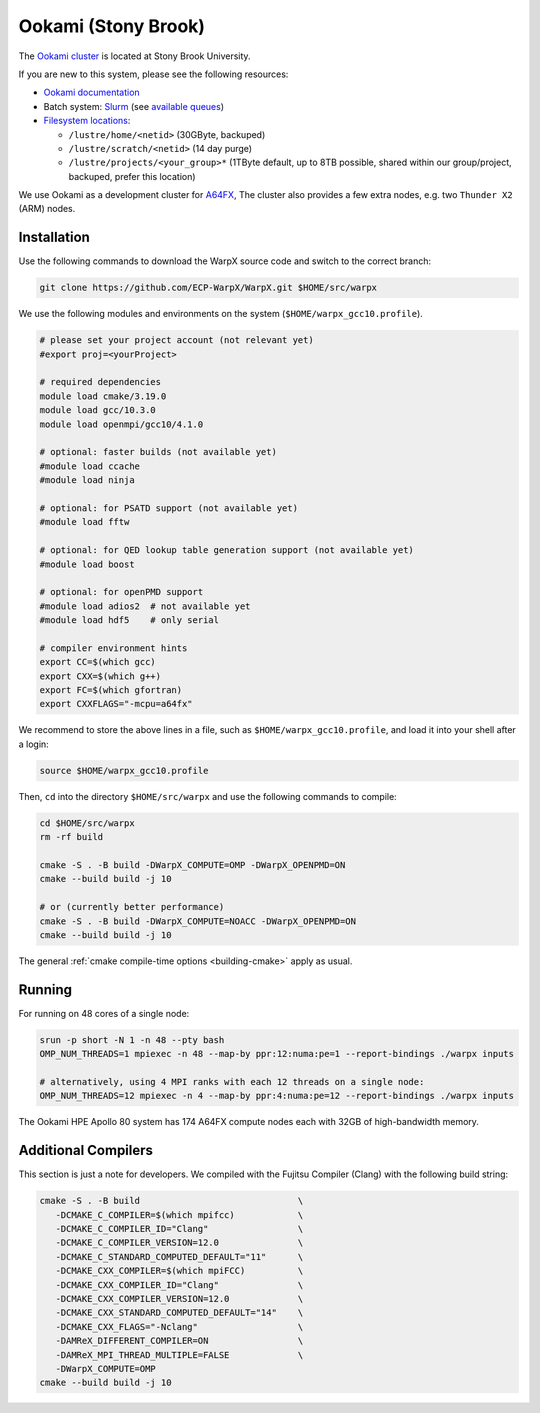 .. _building-ookami:

Ookami (Stony Brook)
====================

The `Ookami cluster <https://www.stonybrook.edu/ookami/>`__ is located at Stony Brook University.

If you are new to this system, please see the following resources:

* `Ookami documentation <https://www.stonybrook.edu/commcms/ookami/support/index_links_and_docs.php>`__
* Batch system: `Slurm <https://www.stonybrook.edu/commcms/ookami/support/faq/example-slurm-script>`__ (see `available queues <https://www.stonybrook.edu/commcms/ookami/support/faq/queues_on_ookami>`__)
* `Filesystem locations <https://www.stonybrook.edu/commcms/ookami/support/faq/ookami_storage_options.php>`__:

  * ``/lustre/home/<netid>`` (30GByte, backuped)
  * ``/lustre/scratch/<netid>`` (14 day purge)
  * ``/lustre/projects/<your_group>*`` (1TByte default, up to 8TB possible, shared within our group/project, backuped, prefer this location)

We use Ookami as a development cluster for `A64FX <https://www.arm.com/blogs/blueprint/fujitsu-a64fx-arm>`__,
The cluster also provides a few extra nodes, e.g. two ``Thunder X2`` (ARM) nodes.



Installation
------------

Use the following commands to download the WarpX source code and switch to the correct branch:

.. code-block:: bash

   git clone https://github.com/ECP-WarpX/WarpX.git $HOME/src/warpx

We use the following modules and environments on the system (``$HOME/warpx_gcc10.profile``).

.. code-block:: bash

   # please set your project account (not relevant yet)
   #export proj=<yourProject>

   # required dependencies
   module load cmake/3.19.0
   module load gcc/10.3.0
   module load openmpi/gcc10/4.1.0

   # optional: faster builds (not available yet)
   #module load ccache
   #module load ninja

   # optional: for PSATD support (not available yet)
   #module load fftw

   # optional: for QED lookup table generation support (not available yet)
   #module load boost

   # optional: for openPMD support
   #module load adios2  # not available yet
   #module load hdf5    # only serial

   # compiler environment hints
   export CC=$(which gcc)
   export CXX=$(which g++)
   export FC=$(which gfortran)
   export CXXFLAGS="-mcpu=a64fx"


We recommend to store the above lines in a file, such as ``$HOME/warpx_gcc10.profile``, and load it into your shell after a login:

.. code-block:: bash

   source $HOME/warpx_gcc10.profile


Then, ``cd`` into the directory ``$HOME/src/warpx`` and use the following commands to compile:

.. code-block:: bash

   cd $HOME/src/warpx
   rm -rf build

   cmake -S . -B build -DWarpX_COMPUTE=OMP -DWarpX_OPENPMD=ON
   cmake --build build -j 10

   # or (currently better performance)
   cmake -S . -B build -DWarpX_COMPUTE=NOACC -DWarpX_OPENPMD=ON
   cmake --build build -j 10

The general :ref:`cmake compile-time options <building-cmake>` apply as usual.


.. _running-cpp-ookami:

Running
-------

For running on 48 cores of a single node:

.. code-block:: bash

   srun -p short -N 1 -n 48 --pty bash
   OMP_NUM_THREADS=1 mpiexec -n 48 --map-by ppr:12:numa:pe=1 --report-bindings ./warpx inputs

   # alternatively, using 4 MPI ranks with each 12 threads on a single node:
   OMP_NUM_THREADS=12 mpiexec -n 4 --map-by ppr:4:numa:pe=12 --report-bindings ./warpx inputs

The Ookami HPE Apollo 80 system has 174 A64FX compute nodes each with 32GB of high-bandwidth memory.


Additional Compilers
--------------------

This section is just a note for developers.
We compiled with the Fujitsu Compiler (Clang) with the following build string:

.. code-block:: bash

   cmake -S . -B build                              \
      -DCMAKE_C_COMPILER=$(which mpifcc)            \
      -DCMAKE_C_COMPILER_ID="Clang"                 \
      -DCMAKE_C_COMPILER_VERSION=12.0               \
      -DCMAKE_C_STANDARD_COMPUTED_DEFAULT="11"      \
      -DCMAKE_CXX_COMPILER=$(which mpiFCC)          \
      -DCMAKE_CXX_COMPILER_ID="Clang"               \
      -DCMAKE_CXX_COMPILER_VERSION=12.0             \
      -DCMAKE_CXX_STANDARD_COMPUTED_DEFAULT="14"    \
      -DCMAKE_CXX_FLAGS="-Nclang"                   \
      -DAMReX_DIFFERENT_COMPILER=ON                 \
      -DAMReX_MPI_THREAD_MULTIPLE=FALSE             \
      -DWarpX_COMPUTE=OMP
   cmake --build build -j 10
